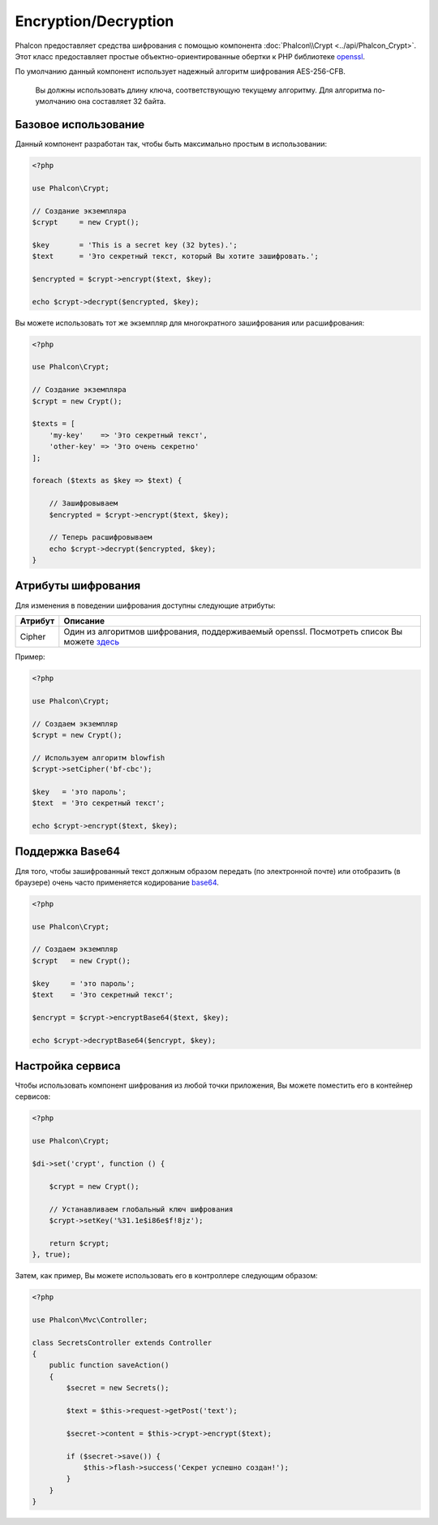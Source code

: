 ﻿Encryption/Decryption
=====================

Phalcon предоставляет средства шифрования с помощью компонента :doc:`Phalcon\\Crypt <../api/Phalcon_Crypt>`.
Этот класс предоставляет простые объектно-ориентированные обертки к PHP библиотеке openssl_.

По умолчанию данный компонент использует надежный алгоритм шифрования AES-256-CFB.

.. highlights::
    Вы должны использовать длину ключа, соответствующую текущему алгоритму.
    Для алгоритма по-умолчанию она составляет 32 байта.

Базовое использование
---------------------
Данный компонент разработан так, чтобы быть максимально простым в использовании:

.. code-block:: php

    <?php

    use Phalcon\Crypt;

    // Создание экземпляра
    $crypt     = new Crypt();

    $key       = 'This is a secret key (32 bytes).';
    $text      = 'Это секретный текст, который Вы хотите зашифровать.';

    $encrypted = $crypt->encrypt($text, $key);

    echo $crypt->decrypt($encrypted, $key);

Вы можете использовать тот же экземпляр для многократного зашифрования или расшифрования:

.. code-block:: php

    <?php

    use Phalcon\Crypt;

    // Создание экземпляра
    $crypt = new Crypt();

    $texts = [
        'my-key'    => 'Это секретный текст',
        'other-key' => 'Это очень секретно'
    ];

    foreach ($texts as $key => $text) {

        // Зашифровываем
        $encrypted = $crypt->encrypt($text, $key);

        // Теперь расшифровываем
        echo $crypt->decrypt($encrypted, $key);
    }

Атрибуты шифрования
-------------------
Для изменения в поведении шифрования доступны следующие атрибуты:

+------------+---------------------------------------------------------------------------------------------------+
| Атрибут    | Описание                                                                                          |
+============+===================================================================================================+
| Cipher     | Один из алгоритмов шифрования, поддерживаемый openssl. Посмотреть список Вы можете `здесь`_       |
+------------+---------------------------------------------------------------------------------------------------+

Пример:

.. code-block:: php

    <?php

    use Phalcon\Crypt;

    // Создаем экземпляр
    $crypt = new Crypt();

    // Используем алгоритм blowfish
    $crypt->setCipher('bf-cbc');

    $key   = 'это пароль';
    $text  = 'Это секретный текст';

    echo $crypt->encrypt($text, $key);

Поддержка Base64
----------------
Для того, чтобы зашифрованный текст должным образом передать (по электронной почте) или отобразить (в браузере) очень часто
применяется кодирование base64_.

.. code-block:: php

    <?php

    use Phalcon\Crypt;

    // Создаем экземпляр
    $crypt   = new Crypt();

    $key     = 'это пароль';
    $text    = 'Это секретный текст';

    $encrypt = $crypt->encryptBase64($text, $key);

    echo $crypt->decryptBase64($encrypt, $key);

Настройка сервиса
-----------------
Чтобы использовать компонент шифрования из любой точки приложения, Вы можете поместить его в контейнер сервисов:

.. code-block:: php

    <?php

    use Phalcon\Crypt;

    $di->set('crypt', function () {

        $crypt = new Crypt();

        // Устанавливаем глобальный ключ шифрования
        $crypt->setKey('%31.1e$i86e$f!8jz');

        return $crypt;
    }, true);

Затем, как пример, Вы можете использовать его в контроллере следующим образом:

.. code-block:: php

    <?php

    use Phalcon\Mvc\Controller;

    class SecretsController extends Controller
    {
        public function saveAction()
        {
            $secret = new Secrets();

            $text = $this->request->getPost('text');

            $secret->content = $this->crypt->encrypt($text);

            if ($secret->save()) {
                $this->flash->success('Секрет успешно создан!');
            }
        }
    }

.. _openssl: http://www.php.net/manual/ru/book.openssl.php
.. _здесь: http://www.php.net/manual/ru/function.openssl-get-cipher-methods.php
.. _base64: http://www.php.net/manual/ru/function.base64-encode.php
